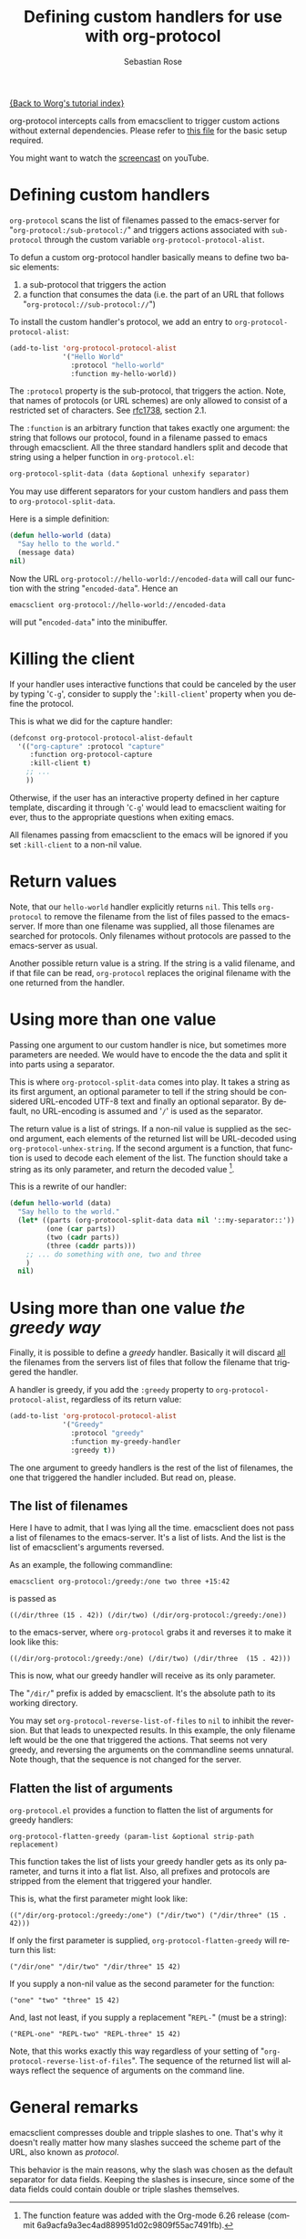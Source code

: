 # Created 2021-06-15 Tue 18:24
#+OPTIONS: H:3 num:nil toc:t \n:nil ::t |:t ^:t -:t f:t *:t tex:t d:(HIDE) tags:not-in-toc
#+TITLE: Defining custom handlers for use with org-protocol
#+AUTHOR: Sebastian Rose
#+startup: align fold nodlcheck hidestars oddeven lognotestate
#+seq_todo: TODO(t) INPROGRESS(i) WAITING(w@) | DONE(d) CANCELED(c@)
#+tags: Write(w) Update(u) Fix(f) Check(c)
#+language: en
#+priorities: A C B
#+category: worg-tutorial

[[file:index.org][{Back to Worg's tutorial index}]]

org-protocol intercepts calls from emacsclient to trigger custom actions without
external dependencies. Please refer to [[file:../org-contrib/org-protocol.org][this file]] for the basic setup required.

You might want to watch the [[http://www.youtube.com/watch?v=h7Z2PiAcgh8][screencast]] on youTube.


* Defining custom handlers

=org-protocol= scans the list of filenames passed to the emacs-server for
"=org-protocol:/sub-protocol:/=" and triggers actions associated with
=sub-protocol= through the custom variable =org-protocol-protocol-alist=.

To defun a custom org-protocol handler basically means to define two basic
elements:

1. a sub-protocol that triggers the action
2. a function that consumes the data (i.e. the part of an URL that follows
   "=org-protocol://sub-protocol://=")

To install the custom handler's protocol, we add an entry to
=org-protocol-protocol-alist=:

#+begin_src emacs-lisp
(add-to-list 'org-protocol-protocol-alist
             '("Hello World"
               :protocol "hello-world"
               :function my-hello-world))
#+end_src

The =:protocol= property is the sub-protocol, that triggers the action. Note,
that names of protocols (or URL schemes) are only allowed to consist of a
restricted set of characters. See [[http://www.ietf.org/rfc/rfc1738.txt][rfc1738]], section 2.1.

The =:function= is an arbitrary function that takes exactly one argument: the
string that follows our protocol, found in a filename passed to emacs through
emacsclient. All the three standard handlers split and decode that string
using a helper function in =org-protocol.el=:

#+begin_src emacs-lisp
 org-protocol-split-data (data &optional unhexify separator)
#+end_src

You may use different separators for your custom handlers and pass them to
=org-protocol-split-data=.



Here is a simple definition:

#+begin_src emacs-lisp
(defun hello-world (data)
  "Say hello to the world."
  (message data)
nil)
#+end_src

Now the URL =org-protocol://hello-world://encoded-data= will call our function
with the string "=encoded-data=". Hence an

: emacsclient org-protocol://hello-world://encoded-data


will put "=encoded-data=" into the minibuffer.


* Killing the client

If your handler uses interactive functions that could be canceled by the user
by typing '=C-g=', consider to supply the '=:kill-client=' property when you
define the protocol.

This is what we did for the capture handler:

#+begin_src emacs-lisp
    (defconst org-protocol-protocol-alist-default
      '(("org-capture" :protocol "capture"
         :function org-protocol-capture
         :kill-client t)
        ;; ...
        ))
#+end_src

Otherwise, if the user has an interactive property defined in her capture
template, discarding it through '=C-g=' would lead to emacsclient waiting for
ever, thus to the appropriate questions when exiting emacs.

All filenames passing from emacsclient to the emacs will be ignored if you
set =:kill-client= to a non-nil value.


* Return values

Note, that our =hello-world= handler explicitly returns =nil=. This tells
=org-protocol= to remove the filename from the list of files passed to the
emacs-server. If more than one filename was supplied, all those filenames are
searched for protocols. Only filenames without protocols are passed to the
emacs-server as usual.

Another possible return value is a string. If the string is a valid filename,
and if that file can be read, =org-protocol= replaces the original filename with
the one returned from the handler.


* Using more than one value

Passing one argument to our custom handler is nice, but sometimes more
parameters are needed. We would have to encode the the data and split it into
parts using a separator.

This is where =org-protocol-split-data= comes into play. It takes a string as
its first argument, an optional parameter to tell if the string should be
considered URL-encoded UTF-8 text and finally an optional separator. By
default, no URL-encoding is assumed and '=/=' is used as the separator.

The return value is a list of strings. If a non-nil value is supplied as the
second argument, each elements of the returned list will be URL-decoded using
=org-protocol-unhex-string=. If the second argument is a function, that function
is used to decode each element of the list. The function should take a string
as its only parameter, and return the decoded value [fn:1].

This is a rewrite of our handler:

#+begin_src emacs-lisp
(defun hello-world (data)
  "Say hello to the world."
  (let* ((parts (org-protocol-split-data data nil '::my-separator::'))
         (one (car parts))
         (two (cadr parts))
         (three (caddr parts)))
    ;; ... do something with one, two and three
    )
  nil)
#+end_src

[fn:1] The function feature was added with the Org-mode 6.26 release (commit
6a9acfa9a3ec4ad889951d02c9809f55ac7491fb).


* Using more than one value /the greedy way/

Finally, it is possible to define a /greedy/ handler. Basically it will discard
_all_ the filenames from the servers list of files that follow the filename that
triggered the handler.

A handler is greedy, if you add the =:greedy= property to
=org-protocol-protocol-alist=, regardless of its return value:

#+begin_src emacs-lisp
(add-to-list 'org-protocol-protocol-alist
             '("Greedy"
               :protocol "greedy"
               :function my-greedy-handler
               :greedy t))
#+end_src

The one argument to greedy handlers is the rest of the list of filenames, the
one that triggered the handler included. But read on, please.


** The list of filenames

Here I have to admit, that I was lying all the time. emacsclient does not
pass a list of filenames to the emacs-server. It's a list of lists. And the
list is the list of emacsclient's arguments reversed.

As an example, the following commandline:

: emacsclient org-protocol:/greedy:/one two three +15:42


is passed as

: ((/dir/three (15 . 42)) (/dir/two) (/dir/org-protocol:/greedy:/one))


to the emacs-server, where =org-protocol= grabs it and reverses it to make it
look like this:

: ((/dir/org-protocol:/greedy:/one) (/dir/two) (/dir/three  (15 . 42)))


This is now, what our greedy handler will receive as its only parameter.

The "=/dir/=" prefix is added by emacsclient. It's the absolute path to its
working directory.

You may set =org-protocol-reverse-list-of-files= to =nil= to inhibit the
reversion. But that leads to unexpected results. In this example, the only
filename left would be the one that triggered the actions. That seems not
very greedy, and reversing the arguments on the commandline seems
unnatural. Note though, that the sequence is not changed for the server.


** Flatten the list of arguments

=org-protocol.el= provides a function to flatten the list of arguments for
greedy handlers:

: org-protocol-flatten-greedy (param-list &optional strip-path replacement)


This function takes the list of lists your greedy handler gets as its only
parameter, and turns it into a flat list. Also, all prefixes and protocols
are stripped from the element that triggered your handler.

This is, what the first parameter might look like:

: (("/dir/org-protocol:/greedy:/one") ("/dir/two") ("/dir/three" (15 . 42)))


If only the first parameter is supplied, =org-protocol-flatten-greedy= will
return this list:

: ("/dir/one" "/dir/two" "/dir/three" 15 42)


If you supply a non-nil value as the second parameter for the function:

: ("one" "two" "three" 15 42)


And, last not least, if you supply a replacement "=REPL-=" (must be a string):

: ("REPL-one" "REPL-two" "REPL-three" 15 42)


Note, that this works exactly this way regardless of your setting of
"=org-protocol-reverse-list-of-files=". The sequence of the returned list will
always reflect the sequence of arguments on the command line.

* General remarks

emacsclient compresses double and tripple slashes to one. That's why it
doesn't really matter how many slashes succeed the scheme part of the URL,
also known as /protocol/.

This behavior is the main reasons, why the slash was chosen as the
default separator for data fields. Keeping the slashes is insecure, since some
of the data fields could contain double or triple slashes themselves.
